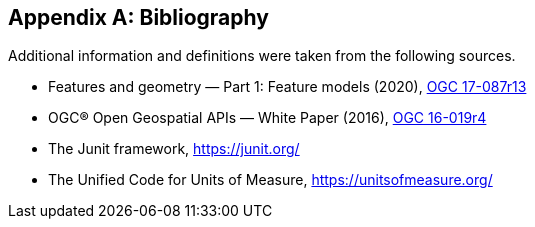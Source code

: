 [appendix]
[[bibliography]]
== Bibliography

Additional information and definitions were taken from the following sources.

[.bibliography]
* Features and geometry — Part 1: Feature models (2020),
  https://docs.ogc.org/as/17-087r13/17-087r13.html[OGC 17-087r13]
* OGC® Open Geospatial APIs — White Paper (2016),
  https://docs.opengeospatial.org/wp/16-019r4/16-019r4.html[OGC 16-019r4]
* The Junit framework, https://junit.org/
* The Unified Code for Units of Measure, https://unitsofmeasure.org/
